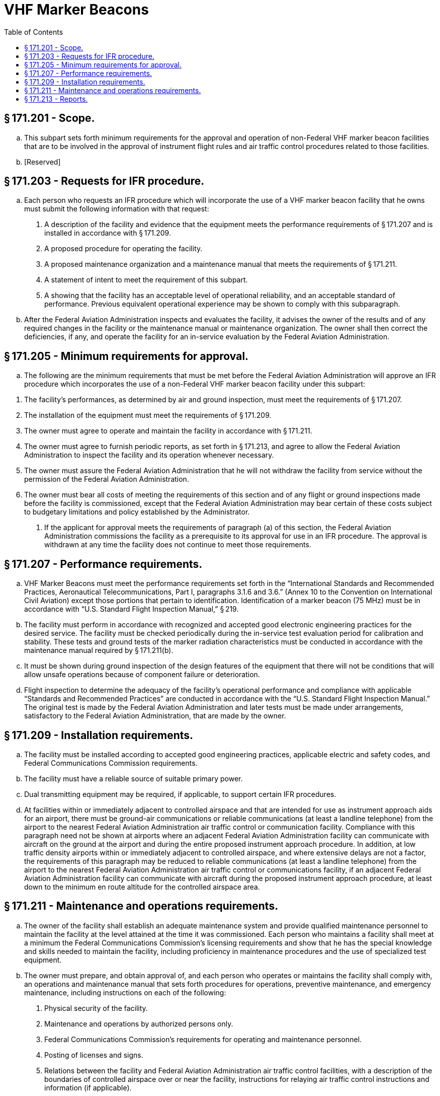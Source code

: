 # VHF Marker Beacons
:toc:

## § 171.201 - Scope.

[loweralpha]
. This subpart sets forth minimum requirements for the approval and operation of non-Federal VHF marker beacon facilities that are to be involved in the approval of instrument flight rules and air traffic control procedures related to those facilities.
. [Reserved]

## § 171.203 - Requests for IFR procedure.

[loweralpha]
. Each person who requests an IFR procedure which will incorporate the use of a VHF marker beacon facility that he owns must submit the following information with that request:
[arabic]
.. A description of the facility and evidence that the equipment meets the performance requirements of § 171.207 and is installed in accordance with § 171.209.
.. A proposed procedure for operating the facility.
.. A proposed maintenance organization and a maintenance manual that meets the requirements of § 171.211.
.. A statement of intent to meet the requirement of this subpart.
.. A showing that the facility has an acceptable level of operational reliability, and an acceptable standard of performance. Previous equivalent operational experience may be shown to comply with this subparagraph.
. After the Federal Aviation Administration inspects and evaluates the facility, it advises the owner of the results and of any required changes in the facility or the maintenance manual or maintenance organization. The owner shall then correct the deficiencies, if any, and operate the facility for an in-service evaluation by the Federal Aviation Administration.

## § 171.205 - Minimum requirements for approval.

[loweralpha]
. The following are the minimum requirements that must be met before the Federal Aviation Administration will approve an IFR procedure which incorporates the use of a non-Federal VHF marker beacon facility under this subpart:
              
[arabic]
.. The facility's performances, as determined by air and ground inspection, must meet the requirements of § 171.207.
.. The installation of the equipment must meet the requirements of § 171.209.
.. The owner must agree to operate and maintain the facility in accordance with § 171.211.
.. The owner must agree to furnish periodic reports, as set forth in § 171.213, and agree to allow the Federal Aviation Administration to inspect the facility and its operation whenever necessary.
.. The owner must assure the Federal Aviation Administration that he will not withdraw the facility from service without the permission of the Federal Aviation Administration.
.. The owner must bear all costs of meeting the requirements of this section and of any flight or ground inspections made before the facility is commissioned, except that the Federal Aviation Administration may bear certain of these costs subject to budgetary limitations and policy established by the Administrator.
. If the applicant for approval meets the requirements of paragraph (a) of this section, the Federal Aviation Administration commissions the facility as a prerequisite to its approval for use in an IFR procedure. The approval is withdrawn at any time the facility does not continue to meet those requirements.

## § 171.207 - Performance requirements.

[loweralpha]
. VHF Marker Beacons must meet the performance requirements set forth in the “International Standards and Recommended Practices, Aeronautical Telecommunications, Part I, paragraphs 3.1.6 and 3.6.” (Annex 10 to the Convention on International Civil Aviation) except those portions that pertain to identification. Identification of a marker beacon (75 MHz) must be in accordance with “U.S. Standard Flight Inspection Manual,” § 219.
. The facility must perform in accordance with recognized and accepted good electronic engineering practices for the desired service. The facility must be checked periodically during the in-service test evaluation period for calibration and stability. These tests and ground tests of the marker radiation characteristics must be conducted in accordance with the maintenance manual required by § 171.211(b).
. It must be shown during ground inspection of the design features of the equipment that there will not be conditions that will allow unsafe operations because of component failure or deterioration.
. Flight inspection to determine the adequacy of the facility's operational performance and compliance with applicable “Standards and Recommended Practices” are conducted in accordance with the “U.S. Standard Flight Inspection Manual.” The original test is made by the Federal Aviation Administration and later tests must be made under arrangements, satisfactory to the Federal Aviation Administration, that are made by the owner.

## § 171.209 - Installation requirements.

[loweralpha]
. The facility must be installed according to accepted good engineering practices, applicable electric and safety codes, and Federal Communications Commission requirements.
. The facility must have a reliable source of suitable primary power.
. Dual transmitting equipment may be required, if applicable, to support certain IFR procedures.
. At facilities within or immediately adjacent to controlled airspace and that are intended for use as instrument approach aids for an airport, there must be ground-air communications or reliable communications (at least a landline telephone) from the airport to the nearest Federal Aviation Administration air traffic control or communication facility. Compliance with this paragraph need not be shown at airports where an adjacent Federal Aviation Administration facility can communicate with aircraft on the ground at the airport and during the entire proposed instrument approach procedure. In addition, at low traffic density airports within or immediately adjacent to controlled airspace, and where extensive delays are not a factor, the requirements of this paragraph may be reduced to reliable communications (at least a landline telephone) from the airport to the nearest Federal Aviation Administration air traffic control or communications facility, if an adjacent Federal Aviation Administration facility can communicate with aircraft during the proposed instrument approach procedure, at least down to the minimum en route altitude for the controlled airspace area.

## § 171.211 - Maintenance and operations requirements.

[loweralpha]
. The owner of the facility shall establish an adequate maintenance system and provide qualified maintenance personnel to maintain the facility at the level attained at the time it was commissioned. Each person who maintains a facility shall meet at a minimum the Federal Communications Commission's licensing requirements and show that he has the special knowledge and skills needed to maintain the facility, including proficiency in maintenance procedures and the use of specialized test equipment.
. The owner must prepare, and obtain approval of, and each person who operates or maintains the facility shall comply with, an operations and maintenance manual that sets forth procedures for operations, preventive maintenance, and emergency maintenance, including instructions on each of the following:
[arabic]
.. Physical security of the facility.
.. Maintenance and operations by authorized persons only.
.. Federal Communications Commission's requirements for operating and maintenance personnel.
.. Posting of licenses and signs.
.. Relations between the facility and Federal Aviation Administration air traffic control facilities, with a description of the boundaries of controlled airspace over or near the facility, instructions for relaying air traffic control instructions and information (if applicable).
.. Notice to the Administrator of any suspension of service.
.. Detailed arrangements for maintenance, flight inspection, and servicing, stating the frequency of servicing.
.. Keeping of station logs and other technical reports, and the submission of reports required by § 171.213.
.. Monitoring of the facility, at least once each half hour, to assure continuous operation.
.. Inspections by U.S. personnel.
.. Names, addresses, and telephone numbers of persons to be notified in an emergency.
.. Shutdowns for routine maintenance and issue of “Notices to Airmen” for routine or emergency shutdowns (private use facilities may omit the “Notice to Airmen”).
.. Commissioning of the facility.
.. An acceptable procedure for amending or revising the manual.
.. The following information concerning the facility:
[lowerroman]
... Location by latitude and longitude to the nearest second, and its position with respect to airport layouts.
... The type, make, and model of the basic radio equipment that will provide the service.
... The station power emission and frequency.
... The hours of operation.
... Station identification call letters and methods of station identification, whether by Morse Code or recorded voice announcement, and the time spacing of the identification.
. If the owner desires to modify the facility, he shall submit the proposal to the Federal Aviation Administration and meet applicable requirements of the Federal Communications Commission, and must not allow any modification to be made without specific approval by the Federal Aviation Administration.
. The owner's maintenance personnel shall participate in initial inspections made by the Federal Aviation Administration. In the case of subsequent inspections, the owner or his representative shall participate.
. The owner shall provide a stock of spare parts, of such a quantity to make possible the prompt replacement of components that fail or deteriorate in service.
. The owner shall shut down the facility by ceasing radiation, and shall issue a “Notice to Airmen” that the facility is out of service (except that private use facilities may omit “Notices to Airmen”) upon receiving two successive pilot reports of its malfunctioning.

## § 171.213 - Reports.

The owner of each facility to which this subpart applies shall make the following reports, at the times indicated, to the Federal Aviation Administration Regional Office for the area in which the facility is located:

[loweralpha]
. Record of meter readings and adjustments (Form FAA-198). To be filled out by the owner or his maintenance representative with the equipment adjustments and meter readings as of the time of commissioning, with one copy to be kept in the permanent records of the facility and two copies to the appropriate Regional Office of the Federal Aviation Administration. The owner must revise the form after any major repair, modification, or retuning, to reflect an accurate record of facility operation and adjustment.
. Facility maintenance log (FAA Form 6030-1). This form is a permanent record of all equipment malfunctioning met in maintaining the facility, including information on the kind of work and adjustments made, equipment failures, causes (if determined), and corrective action taken. The owner shall keep the original of each report at the facility and send a copy to the appropriate Regional Office of the Federal Aviation Administration at the end of the month in which it is prepared.
. Radio equipment operation record (Form FAA-418), containing a complete record of meter readings, recorded on each scheduled visit to the facility. The owner shall keep the original of each month's record at the facility and send a copy of it to the appropriate Regional Office of the Federal Aviation Administration.

